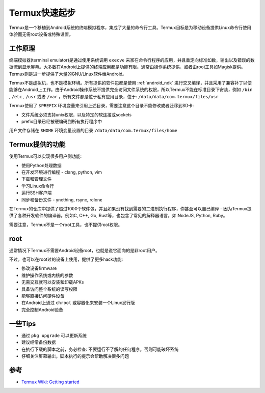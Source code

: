 .. _termux_startup:

=================
Termux快速起步
=================

Termux是一个移植到Android系统的终端模拟程序，集成了大量的命令行工具。Termux目标是为移动设备提供Linux命令行使用体验而无需root设备或特殊设置。

工作原理
=========

终端模拟器(terminal emulator)是通过使用系统调用 ``execve`` 来家在命令行程序的应用，并且重定向标准如数，输出以及错误的数据流到显示屏幕。大多数在Android上提供的终端应用都是功能有限，通常由操作系统提供，或者由root工具如Magisk提供。Termux则是进一步提供了大量的GNU/Linux软件给Android。

Termux不是虚拟机，也不是模拟环境。所有提供的软件包都是使用 :ref:`android_ndk` 进行交叉编译，并且采用了兼容补丁以便能够在Android上工作。由于Android操作系统不提供完全访问文件系统的权限，所以Termux不能在标准目录下安装，例如 ``/bin`` , ``/etc`` , ``/usr`` 或者 ``/var`` ，所有文件都是位于私有应用目录，位于: ``/data/data/com.termux/files/usr`` 

Termux使用了 ``$PREFIX`` 环境变量来引用上述目录，需要注意这个目录不能修改或者迁移到SD卡:

- 文件系统必须支持unix权限，以及特定的软连接或sockets
- prefix目录已经被硬编码到所有执行程序中

用户文件存储在 ``$HOME`` 环境变量设置的目录 ``/data/data/com.termux/files/home``

Termux提供的功能
====================

使用Termux可以实现很多用户侧功能:

- 使用Python处理数据
- 在开发环境进行编程 - clang, python, vim
- 下载和管理文件
- 学习Linux命令行
- 运行SSH客户端
- 同步和备份文件 - yncthing, rsync, rclone

在Termux的仓库中提供了超过1000个软件包，并且如果没有找到需要的二进制执行程序，你甚至可以自己编译 - 因为Termux提供了各种开发软件的编译器，例如C, C++, Go, Rust等，也包含了常见的解释器语言，如 NodeJS, Python, Ruby。

需要注意，Termux不是一个root工具，也不提供root权限。

root
========

通常情况下Termux不需要Android设备root，也就是说它面向的是非root用户。

不过，也可以在root过的设备上使用，提供了更多hack功能:

- 修改设备firmware
- 维护操作系统或内核的参数
- 无需交互就可以安装和卸载APKs
- 具备访问整个系统的读写权限
- 能够直接访问硬件设备
- 在Android上通过 ``chroot`` 或容器化来安装一个Linux发行版
- 完全控制Android设备

一些Tips
=========

- 通过 ``pkg upgrade`` 可以更新系统
- 建议经常备份数据
- 在执行下载的脚本之前，务必检查: 不要运行不了解的任何程序，否则可能破坏系统
- 仔细关注屏幕输出，脚本执行的提示会帮助解决很多问题

参考
======

- `Termux Wiki: Getting started <https://wiki.termux.com/wiki/Getting_started>`_
